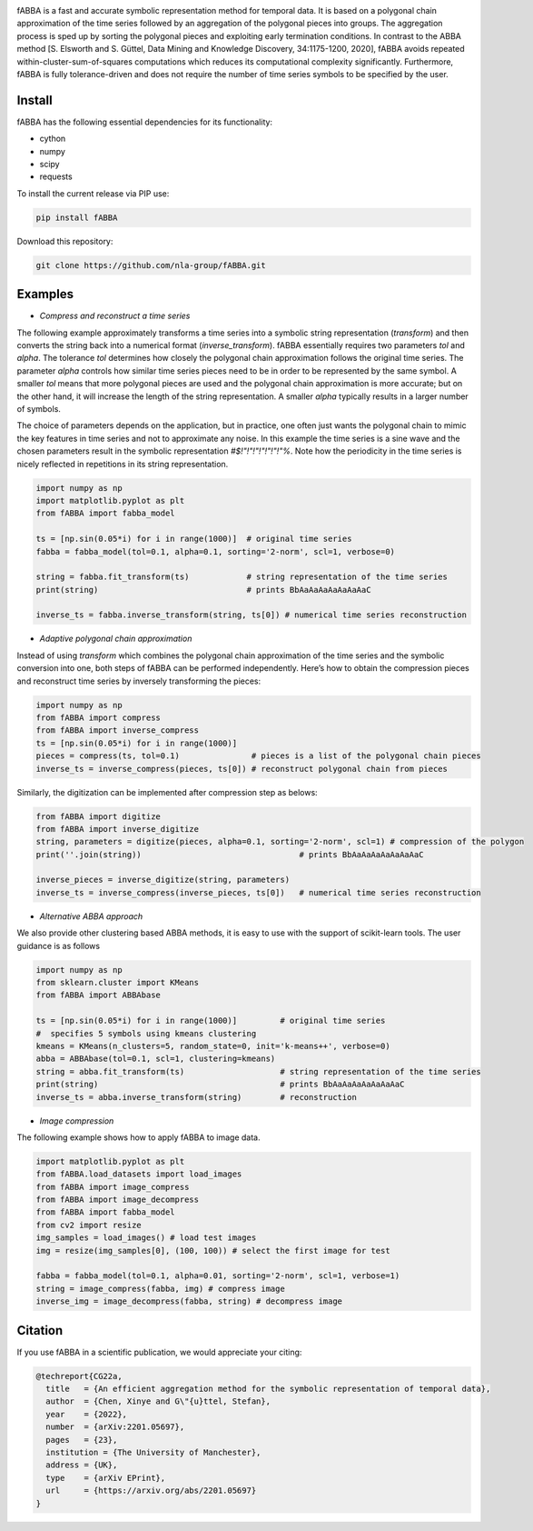 .. image:: https://app.travis-ci.com/nla-group/fABBA.svg?branch=master
    :target: https://app.travis-ci.com/nla-group/fABBA.svg?branch=master
    :alt: Build Status
.. image:: https://img.shields.io/badge/License-BSD%203--Clause-blue.svg
    :target: https://github.com/nla-group/fABBA/blob/master/LICENSE
    :alt: License
.. image:: https://img.shields.io/pypi/v/fABBA?color=orange
    :target: https://pypi.org/project/fABBA/
    :alt: pypi
.. image:: https://img.shields.io/pypi/pyversions/fABBA.svg
    :target: https://pypi.python.org/pypi/fABBA/
    :alt: PyPI pyversions
.. image:: https://zenodo.org/badge/DOI/10.5281/zenodo.6206977.svg
    :target: https://doi.org/10.5281/zenodo.6206977
    :alt: DOI
.. image:: https://static.pepy.tech/badge/fABBA
    :target: https://pypi.python.org/pypi/fABBA/
    :alt: Download Status

    
fABBA is a fast and accurate symbolic representation method for temporal data. 
It is based on a polygonal chain approximation of the time series followed by an aggregation of the polygonal pieces into groups. 
The aggregation process is sped up by sorting the polygonal pieces and exploiting early termination conditions. 
In contrast to the ABBA method [S. Elsworth and S. Güttel, Data Mining and Knowledge Discovery, 34:1175-1200, 2020], fABBA avoids repeated within-cluster-sum-of-squares computations which reduces its computational complexity significantly.
Furthermore, fABBA is fully tolerance-driven and does not require the number of time series symbols to be specified by the user. 

--------
Install
--------

fABBA has the following essential dependencies for its functionality:

- cython
- numpy
- scipy
- requests


To install the current release via PIP use:

.. code:: bash
    
    pip install fABBA


Download this repository:

.. code:: bash
    
    git clone https://github.com/nla-group/fABBA.git



--------
Examples 
--------

- *Compress and reconstruct a time series*

The following example approximately transforms a time series into a symbolic string representation (`transform`) and then converts the string back into a numerical format (`inverse_transform`). fABBA essentially requires two parameters `tol` and `alpha`. The tolerance `tol` determines how closely the polygonal chain approximation follows the original time series. The parameter `alpha` controls how similar time series pieces need to be in order to be represented by the same symbol. A smaller `tol` means that more polygonal pieces are used and the polygonal chain approximation is more accurate; but on the other hand, it will increase the length of the string representation. A smaller `alpha` typically results in a larger number of symbols. 

The choice of parameters depends on the application, but in practice, one often just wants the polygonal chain to mimic the key features in time series and not to approximate any noise. In this example the time series is a sine wave and the chosen parameters result in the symbolic representation `#$!"!"!"!"!"!"!"%`. Note how the periodicity in the time series is nicely reflected in repetitions in its string representation.

.. code:: python

    import numpy as np
    import matplotlib.pyplot as plt
    from fABBA import fabba_model

    ts = [np.sin(0.05*i) for i in range(1000)]  # original time series
    fabba = fabba_model(tol=0.1, alpha=0.1, sorting='2-norm', scl=1, verbose=0)

    string = fabba.fit_transform(ts)            # string representation of the time series
    print(string)                               # prints BbAaAaAaAaAaAaAaC

    inverse_ts = fabba.inverse_transform(string, ts[0]) # numerical time series reconstruction



- *Adaptive polygonal chain approximation*

Instead of using `transform` which combines the polygonal chain approximation of the time series and the symbolic conversion into one, both steps of fABBA can be performed independently. Here’s how to obtain the compression pieces and reconstruct time series by inversely transforming the pieces:

.. code:: python

    import numpy as np
    from fABBA import compress
    from fABBA import inverse_compress
    ts = [np.sin(0.05*i) for i in range(1000)]
    pieces = compress(ts, tol=0.1)               # pieces is a list of the polygonal chain pieces
    inverse_ts = inverse_compress(pieces, ts[0]) # reconstruct polygonal chain from pieces


Similarly, the digitization can be implemented after compression step as belows:

.. code:: python

    from fABBA import digitize
    from fABBA import inverse_digitize
    string, parameters = digitize(pieces, alpha=0.1, sorting='2-norm', scl=1) # compression of the polygon
    print(''.join(string))                                 # prints BbAaAaAaAaAaAaAaC

    inverse_pieces = inverse_digitize(string, parameters)
    inverse_ts = inverse_compress(inverse_pieces, ts[0])   # numerical time series reconstruction



- *Alternative ABBA approach*

We also provide other clustering based ABBA methods, it is easy to use with the support of scikit-learn tools. The user guidance is as follows

.. code:: python

    import numpy as np
    from sklearn.cluster import KMeans
    from fABBA import ABBAbase

    ts = [np.sin(0.05*i) for i in range(1000)]         # original time series
    #  specifies 5 symbols using kmeans clustering
    kmeans = KMeans(n_clusters=5, random_state=0, init='k-means++', verbose=0)     
    abba = ABBAbase(tol=0.1, scl=1, clustering=kmeans)
    string = abba.fit_transform(ts)                    # string representation of the time series
    print(string)                                      # prints BbAaAaAaAaAaAaAaC
    inverse_ts = abba.inverse_transform(string)        # reconstruction




- *Image compression*

The following example shows how to apply fABBA to image data.

.. code:: python

    import matplotlib.pyplot as plt
    from fABBA.load_datasets import load_images
    from fABBA import image_compress
    from fABBA import image_decompress
    from fABBA import fabba_model
    from cv2 import resize
    img_samples = load_images() # load test images
    img = resize(img_samples[0], (100, 100)) # select the first image for test

    fabba = fabba_model(tol=0.1, alpha=0.01, sorting='2-norm', scl=1, verbose=1)
    string = image_compress(fabba, img) # compress image
    inverse_img = image_decompress(fabba, string) # decompress image



--------
Citation
--------

If you use fABBA in a scientific publication, we would appreciate your citing:

.. code:: bibtex

    @techreport{CG22a,
      title   = {An efficient aggregation method for the symbolic representation of temporal data},
      author  = {Chen, Xinye and G\"{u}ttel, Stefan},
      year    = {2022},
      number  = {arXiv:2201.05697},
      pages   = {23},
      institution = {The University of Manchester},
      address = {UK},
      type    = {arXiv EPrint},
      url     = {https://arxiv.org/abs/2201.05697}
    }



